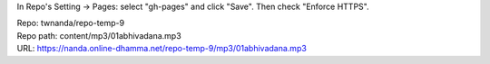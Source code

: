 In Repo's Setting -> Pages: select "gh-pages" and click "Save".
Then check "Enforce HTTPS".

| Repo: twnanda/repo-temp-9
| Repo path: content/mp3/01abhivadana.mp3
| URL: https://nanda.online-dhamma.net/repo-temp-9/mp3/01abhivadana.mp3

